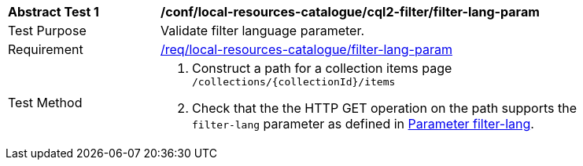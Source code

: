 [[ats_local-resources-catalogue_cql2-filter_filter-lang-param]]
[width="90%",cols="2,6a"]
|===
^|*Abstract Test {counter:ats-id}* |*/conf/local-resources-catalogue/cql2-filter/filter-lang-param*
^|Test Purpose |Validate filter language parameter.
^|Requirement |<<req_local-resources-catalogue_filter-lang-param,/req/local-resources-catalogue/filter-lang-param>>
^|Test Method |. Construct a path for a collection items page ``/collections/{collectionId}/items``
. Check that the the HTTP GET operation on the path supports the `filter-lang` parameter as defined in https://portal.ogc.org/files/96288#filter-lang-param[Parameter filter-lang].
|===
